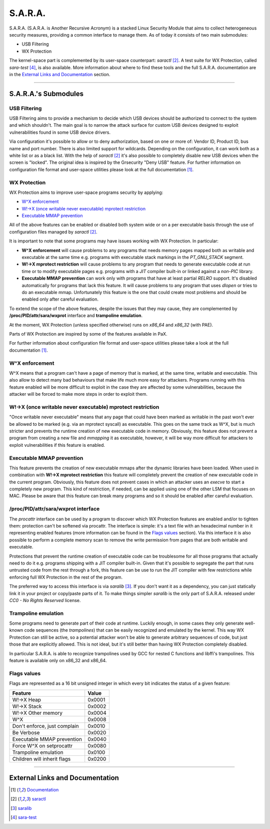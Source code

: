 ========
S.A.R.A.
========

S.A.R.A. (S.A.R.A. is Another Recursive Acronym) is a stacked Linux Security
Module that aims to collect heterogeneous security measures, providing a common
interface to manage them.
As of today it consists of two main submodules:

- USB Filtering
- WX Protection


The kernel-space part is complemented by its user-space counterpart: `saractl` [2]_.
A test suite for WX Protection, called `sara-test` [4]_, is also available.
More information about where to find these tools and the full S.A.R.A.
documentation are in the `External Links and Documentation`_ section.

-------------------------------------------------------------------------------

S.A.R.A.'s Submodules
=====================

USB Filtering
-------------
USB Filtering aims to provide a mechanism to decide which USB devices should
be authorized to connect to the system and which shouldn't. The main goal
is to narrow the attack surface for custom USB devices designed to exploit
vulnerabilities found in some USB device drivers.

Via configuration it's possible to allow or to deny authorization, based
on one or more of: Vendor ID, Product ID, bus name and port number. There
is also limited support for wildcards.
Depending on the configuration, it can work both as a white list or as a black
list.
With the help of `saractl` [2]_ it's also possible to completely disable new
USB devices when the screen is "locked".
The original idea is inspired by the Grsecurity "Deny USB" feature.
For further information on configuration file format and user-space utilities
please look at the full documentation [1]_.


WX Protection
-------------
WX Protection aims to improve user-space programs security by applying:

- `W^X enforcement`_
- `W!->X (once writable never executable) mprotect restriction`_
- `Executable MMAP prevention`_

All of the above features can be enabled or disabled both system wide
or on a per executable basis through the use of configuration files managed by
`saractl` [2]_.

It is important to note that some programs may have issues working with
WX Protection. In particular:

- **W^X enforcement** will cause problems to any programs that needs
  memory pages mapped both as writable and executable at the same time e.g.
  programs with executable stack markings in the *PT_GNU_STACK* segment.
- **W!->X mprotect restriction** will cause problems to any program that
  needs to generate executable code at run time or to modify executable
  pages e.g. programs with a *JIT* compiler built-in or linked against a
  *non-PIC* library.
- **Executable MMAP prevention** can work only with programs that have at least
  partial *RELRO* support. It's disabled automatically for programs that
  lack this feature. It will cause problems to any program that uses *dlopen*
  or tries to do an executable mmap. Unfortunately this feature is the one
  that could create most problems and should be enabled only after careful
  evaluation.

To extend the scope of the above features, despite the issues that they may
cause, they are complemented by **/proc/PID/attr/sara/wxprot** interface
and **trampoline emulation**.

At the moment, WX Protection (unless specified otherwise) runs on `x86_64` and
`x86_32` (with PAE).

Parts of WX Protection are inspired by some of the features available in PaX.

For further information about configuration file format and user-space
utilities please take a look at the full documentation [1]_.

W^X enforcement
----------------------
W^X means that a program can't have a page of memory that is marked, at the
same time, writable and executable. This also allow to detect many bad
behaviours that make life much more easy for attackers. Programs running with
this feature enabled will be more difficult to exploit in the case they are
affected by some vulnerabilities, because the attacker will be forced
to make more steps in order to exploit them.

W!->X (once writable never executable) mprotect restriction
-----------------------------------------------------------
"Once writable never executable" means that any page that could have been
marked as writable in the past won't ever be allowed to be marked (e.g. via
an mprotect syscall) as executable.
This goes on the same track as W^X, but is much stricter and prevents
the runtime creation of new executable code in memory.
Obviously, this feature does not prevent a program from creating a new file and
*mmapping* it as executable, however, it will be way more difficult for attackers
to exploit vulnerabilities if this feature is enabled.

Executable MMAP prevention
--------------------------
This feature prevents the creation of new executable mmaps after the dynamic
libraries have been loaded. When used in combination with **W!->X mprotect
restriction** this feature will completely prevent the creation of new
executable code in the current program.
Obviously, this feature does not prevent cases in which an attacker uses an
*execve* to start a completely new program. This kind of restriction, if
needed, can be applied using one of the other LSM that focuses on MAC.
Please be aware that this feature can break many programs and so it should be
enabled after careful evaluation.

/proc/PID/attr/sara/wxprot interface
------------------------------------
The `procattr` interface can be used by a program to discover which
WX Protection features are enabled and/or to tighten them: protection
can't be softened via procattr.
The interface is simple: it's a text file with an hexadecimal
number in it representing enabled features (more information can be
found in the `Flags values`_ section). Via this interface it is also
possible to perform a complete memory scan to remove the write permission
from pages that are both writable and executable.

Protections that prevent the runtime creation of executable code
can be troublesome for all those programs that actually need to do it
e.g. programs shipping with a JIT compiler built-in.
Given that it's possible to segregate the part that runs untrusted
code from the rest through a fork, this feature can be use to run the JIT
compiler with few restrictions while enforcing full WX Protection in the
rest of the program.

The preferred way to access this interface is via `saralib` [3]_.
If you don't want it as a dependency, you can just statically link it
in your project or copy/paste parts of it.
To make things simpler `saralib` is the only part of S.A.R.A. released under
*CC0 - No Rights Reserved* license.

Trampoline emulation
--------------------
Some programs need to generate part of their code at runtime. Luckily enough,
in some cases they only generate well-known code sequences (the
*trampolines*) that can be easily recognized and emulated by the kernel.
This way WX Protection can still be active, so a potential attacker won't be
able to generate arbitrary sequences of code, but just those that are
explicitly allowed. This is not ideal, but it's still better than having WX
Protection completely disabled.

In particular S.A.R.A. is able to recognize trampolines used by GCC for nested
C functions and libffi's trampolines.
This feature is available only on x86_32 and x86_64.

Flags values
------------
Flags are represented as a 16 bit unsigned integer in which every bit indicates
the status of a given feature:

+------------------------------+----------+
|           Feature            |  Value   |
+==============================+==========+
| W!->X Heap                   |  0x0001  |
+------------------------------+----------+
| W!->X Stack                  |  0x0002  |
+------------------------------+----------+
| W!->X Other memory           |  0x0004  |
+------------------------------+----------+
| W^X                          |  0x0008  |
+------------------------------+----------+
| Don't enforce, just complain |  0x0010  |
+------------------------------+----------+
| Be Verbose                   |  0x0020  |
+------------------------------+----------+
| Executable MMAP prevention   |  0x0040  |
+------------------------------+----------+
| Force W^X on setprocattr     |  0x0080  |
+------------------------------+----------+
| Trampoline emulation         |  0x0100  |
+------------------------------+----------+
| Children will inherit flags  |  0x0200  |
+------------------------------+----------+

-------------------------------------------------------------------------------

External Links and Documentation
================================

.. [1] `Documentation	<https://github.com/smeso/sara-doc>`_
.. [2] `saractl		<https://github.com/smeso/saractl>`_
.. [3] `saralib		<https://github.com/smeso/saralib>`_
.. [4] `sara-test	<https://github.com/smeso/sara-test>`_
